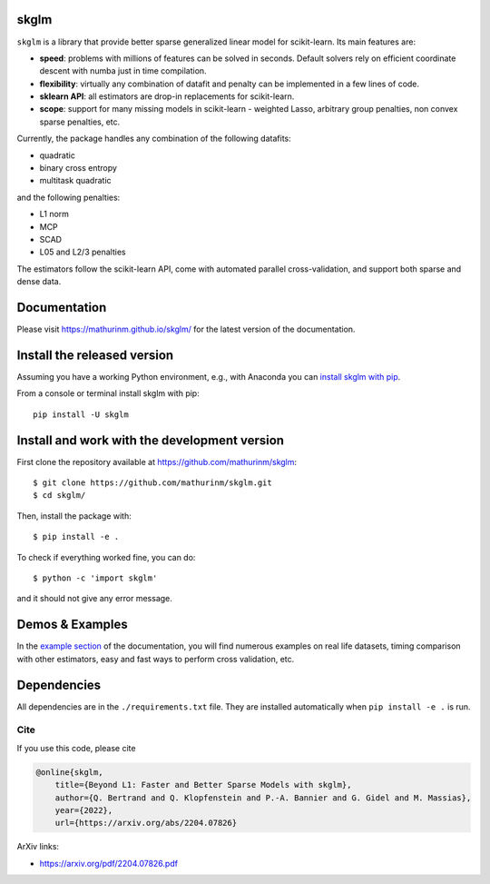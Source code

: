 skglm
=====

|image0| |image1|


``skglm`` is a library that provide better sparse generalized linear model for scikit-learn.
Its main features are:

- **speed**: problems with millions of features can be solved in seconds. Default solvers rely on efficient coordinate descent with numba just in time compilation.
- **flexibility**: virtually any combination of datafit and penalty can be implemented in a few lines of code.
- **sklearn API**: all estimators are drop-in replacements for scikit-learn.
- **scope**: support for many missing models in scikit-learn - weighted Lasso, arbitrary group penalties, non convex sparse penalties, etc.


Currently, the package handles any combination of the following datafits:

- quadratic
- binary cross entropy
- multitask quadratic

and the following penalties:

- L1 norm
- MCP
- SCAD
- L05 and L2/3 penalties


The estimators follow the scikit-learn API, come with automated parallel cross-validation, and support both sparse and dense data.

.. with optionally feature centering, normalization, and unpenalized intercept fitting.

Documentation
=============

Please visit https://mathurinm.github.io/skglm/ for the latest version
of the documentation.

Install the released version
============================

Assuming you have a working Python environment, e.g., with Anaconda you
can `install skglm with pip <https://pypi.python.org/pypi/skglm/>`__.

From a console or terminal install skglm with pip:

::

    pip install -U skglm

Install and work with the development version
=============================================

First clone the repository available at https://github.com/mathurinm/skglm::

    $ git clone https://github.com/mathurinm/skglm.git
    $ cd skglm/

Then, install the package with::

    $ pip install -e .

To check if everything worked fine, you can do::

    $ python -c 'import skglm'

and it should not give any error message.



Demos & Examples
================

In the `example section <https://mathurinm.github.io/skglm/auto_examples/index.html>`__ of the documentation,
you will find numerous examples on real life datasets,
timing comparison with other estimators, easy and fast ways to perform cross validation, etc.


Dependencies
============

All dependencies are in the ``./requirements.txt`` file.
They are installed automatically when ``pip install -e .`` is run.

Cite
----

If you use this code, please cite

.. code-block:: none

    @online{skglm,
        title={Beyond L1: Faster and Better Sparse Models with skglm},
        author={Q. Bertrand and Q. Klopfenstein and P.-A. Bannier and G. Gidel and M. Massias},
        year={2022},
        url={https://arxiv.org/abs/2204.07826}




ArXiv links:

- https://arxiv.org/pdf/2204.07826.pdf

.. |image0| image:: https://github.com/mathurinm/skglm/workflows/build/badge.svg
   :target: https://github.com/mathurinm/skglm/actions?query=workflow%3Abuild
.. |image1| image:: https://codecov.io/gh/mathurinm/skglm/branch/main/graphs/badge.svg?branch=main
   :target: https://codecov.io/gh/mathurinm/skglm
